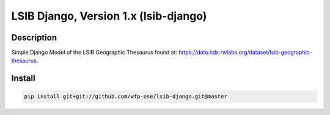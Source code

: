 LSIB Django, Version 1.x (lsib-django)
====================================================

.. image:: https://travis-ci.org/wfp-ose/lsib-django.png
    :target: https://travis-ci.org/wfp-ose/lsib-django

Description
-----------

Simple Django Model of the LSIB Geographic Thesaurus found at:
https://data.hdx.rwlabs.org/dataset/lsib-geographic-thesaurus.

Install
-----------------------

.. code-block:: bash

    pip install git+git://github.com/wfp-ose/lsib-django.git@master
